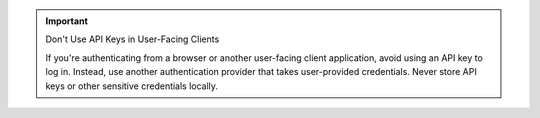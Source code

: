 .. important:: Don't Use API Keys in User-Facing Clients
   
   If you're authenticating from a browser or another user-facing client application,
   avoid using an API key to log in. Instead, use another authentication
   provider that takes user-provided credentials. Never store API keys or other
   sensitive credentials locally.
